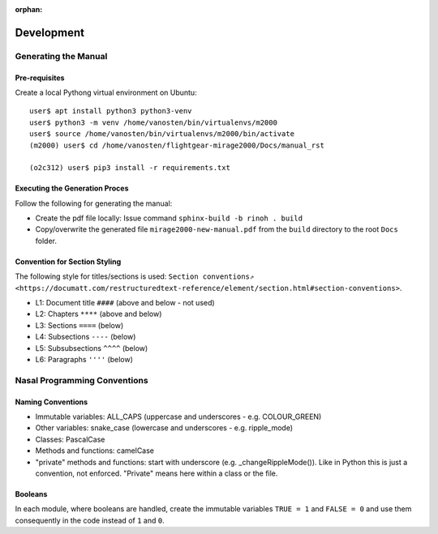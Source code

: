 :orphan:

***********
Development
***********


Generating the Manual
=====================

Pre-requisites
--------------

Create a local Pythong virtual environment on Ubuntu:

::

    user$ apt install python3 python3-venv
    user$ python3 -m venv /home/vanosten/bin/virtualenvs/m2000
    user$ source /home/vanosten/bin/virtualenvs/m2000/bin/activate
    (m2000) user$ cd /home/vanosten/flightgear-mirage2000/Docs/manual_rst

    (o2c312) user$ pip3 install -r requirements.txt


Executing the Generation Proces
-------------------------------

Follow the following for generating the manual:

* Create the pdf file locally: Issue command ``sphinx-build -b rinoh . build``
* Copy/overwrite the generated file ``mirage2000-new-manual.pdf`` from the ``build`` directory to the root ``Docs`` folder.


Convention for Section Styling
------------------------------

The following style for titles/sections is used: ``Section conventions⇗ <https://documatt.com/restructuredtext-reference/element/section.html#section-conventions>``.

* L1: Document title ``####`` (above and below - not used)
* L2: Chapters ``****`` (above and below)
* L3: Sections ``====`` (below)
* L4: Subsections ``----`` (below)
* L5: Subsubsections ``^^^^`` (below)
* L6: Paragraphs ``''''`` (below)


Nasal Programming Conventions
=============================

Naming Conventions
------------------

* Immutable variables: ALL_CAPS (uppercase and underscores - e.g. COLOUR_GREEN)
* Other variables: snake_case (lowercase and underscores - e.g. ripple_mode)
* Classes: PascalCase
* Methods and functions: camelCase
* "private" methods and functions: start with underscore (e.g. _changeRippleMode()). Like in Python this is just a convention, not enforced. "Private" means here within a class or the file.

Booleans
--------

In each module, where booleans are handled, create the immutable variables ``TRUE = 1`` and ``FALSE = 0`` and use them consequently in the code instead of ``1`` and ``0``.
